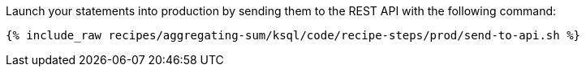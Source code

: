 Launch your statements into production by sending them to the REST API with the following command:

+++++
<pre class="snippet"><code class="shell">{% include_raw recipes/aggregating-sum/ksql/code/recipe-steps/prod/send-to-api.sh %}</code></pre>
+++++